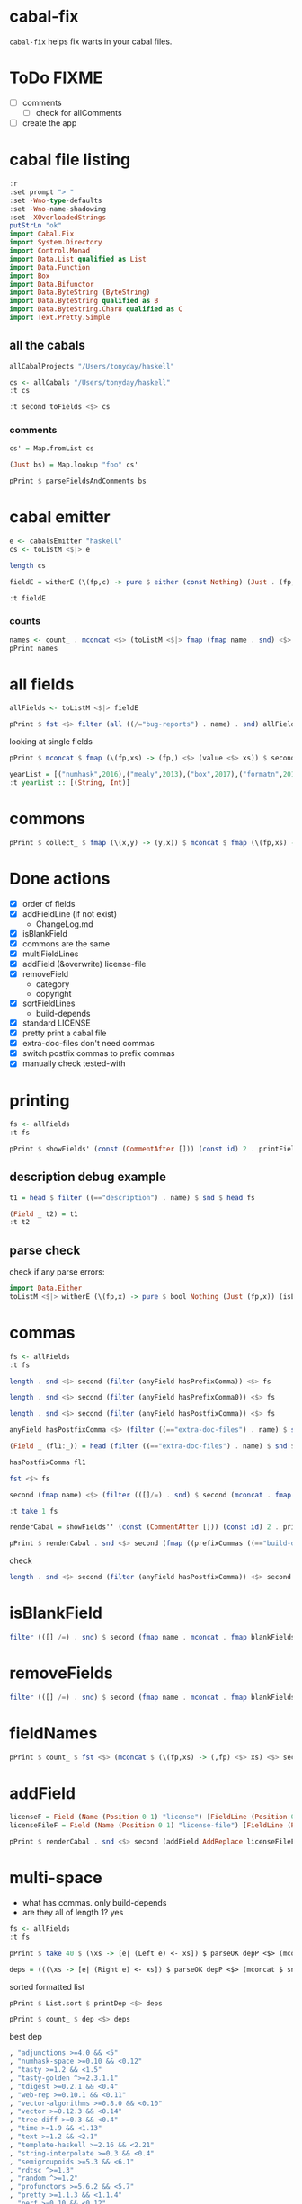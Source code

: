 
* cabal-fix

[[https://hackage.haskell.org/package/cabal-fixes][https://img.shields.io/hackage/v/cabal-fix.svg]]
[[https://github.com/tonyday567/cabal-fixes/actions?query=workflow%3Ahaskell-ci][https://github.com/tonyday567/cabal-fix/workflows/haskell-ci/badge.svg]]

~cabal-fix~ helps fix warts in your cabal files.

* ToDo FIXME

- [ ] comments
  - [ ] check for allComments  
- [ ] create the app

* cabal file listing

#+begin_src haskell :results output
:r
:set prompt "> "
:set -Wno-type-defaults
:set -Wno-name-shadowing
:set -XOverloadedStrings
putStrLn "ok"
import Cabal.Fix
import System.Directory
import Control.Monad
import Data.List qualified as List
import Data.Function
import Box
import Data.Bifunctor
import Data.ByteString (ByteString)
import Data.ByteString qualified as B
import Data.ByteString.Char8 qualified as C
import Text.Pretty.Simple
#+end_src

#+RESULTS:
: Ok, one module loaded.
: ok


** all the cabals

#+begin_src haskell :results output
allCabalProjects "/Users/tonyday/haskell"
#+end_src

#+RESULTS:
: ["numhask","mealy","box","formatn","prettychart","cabal-fix","code","poker-fold","numhask-space","iqfeed","box-socket","numhask-array","tonyday567","foo","web-rep","dotparse","perf","anal","research-hackage","chart-svg","ephemeral"]

#+begin_src haskell :results output
cs <- allCabals "/Users/tonyday/haskell"
:t cs
#+end_src

#+RESULTS:
: cs :: [(String, ByteString)]

#+begin_src haskell :results output
:t second toFields <$> cs 
#+end_src

#+RESULTS:
: second toFields <$
: cs :: [(String, [Field Position])]

*** comments

#+begin_src haskell :results output
cs' = Map.fromList cs
#+end_src

#+RESULTS:

#+begin_src haskell :results output
(Just bs) = Map.lookup "foo" cs' 
#+end_src

#+RESULTS:
: <interactive>:1681:1: warning: [GHC-62161] [-Wincomplete-uni-patterns]
:     Pattern match(es) are non-exhaustive
:     In a pattern binding:
:         Patterns of type ‘Maybe ByteString’ not matched: Nothing

#+begin_src haskell :results output
pPrint $ parseFieldsAndComments bs
#+end_src

#+RESULTS:
#+begin_example
(
    [ Field
        ( Name [] "cabal-version" )
        [ FieldLine [] "3.0" ]
    , Field
        ( Name [ "-- above name" ] "name" )
        [ FieldLine [ "-- below name, above field" ] "foo" ]
    , Field
        ( Name [] "version" )
        [ FieldLine [] "0.1.0.0" ]
    , Field
        ( Name [] "license" )
        [ FieldLine [] "BSD-3-Clause" ]
    , Field
        ( Name [] "license-file" )
        [ FieldLine [] "LICENSE" ]
    , Field
        ( Name [] "author" )
        [ FieldLine [] "Tony Day" ]
    , Field
        ( Name [] "maintainer" )
        [ FieldLine [] "tonyday567@gmail.com" ]
    , Field
        ( Name [] "build-type" )
        [ FieldLine [] "Simple" ]
    , Field
        ( Name [] "extra-doc-files" )
        [ FieldLine [] "CHANGELOG.md" ]
    , Section
        ( Name [] "common" )
        [ SecArgName [] "warnings" ]
        [ Field
            ( Name [] "ghc-options" )
            [ FieldLine [ "-- inside common section above -Wall" ] "-Wall" ]
        ]
    , Section
        ( Name [] "library" ) []
        [ Field
            ( Name [ "-- above import: warning" ] "import" )
            [ FieldLine [] "warnings" ]
        , Field
            ( Name [] "exposed-modules" )
            [ FieldLine [] "MyLib" ]
        , Field
            ( Name [] "build-depends" )
            [ FieldLine [] ", base ^>=4.18.0.0"
            , FieldLine [] ", chart-svg             >= 0.4 && < 0.5"
            , FieldLine [] ", containers            ^>= 0.6"
            , FieldLine [ "-- squeezed in in dep list" ] ", deepseq               ^>=1.4"
            , FieldLine [] ", flatparse             >=0.3.5  && <0.6"
            ]
        , Field
            ( Name [] "hs-source-dirs" )
            [ FieldLine [] "src"
            , FieldLine [] "default-language:"
            , FieldLine [] "GHC2021"
            ]
        ]
    , Section
        ( Name [] "executable" )
        [ SecArgName [] "foo" ]
        [ Field
            ( Name [] "import" )
            [ FieldLine [] "warnings" ]
        , Field
            ( Name [] "main-is" )
            [ FieldLine [] "Main.hs" ]
        , Field
            ( Name [] "build-depends" )
            [ FieldLine [] "base ^>=4.18.0.0,"
            , FieldLine [] "foo"
            ]
        , Field
            ( Name [] "hs-source-dirs" )
            [ FieldLine [] "app" ]
        , Field
            ( Name [] "default-language" )
            [ FieldLine [] "GHC2021" ]
        ]
    ]
, [ "-- at end" ]
)
#+end_example



* cabal emitter

#+begin_src haskell :results output
e <- cabalsEmitter "haskell"
cs <- toListM <$|> e
#+end_src


#+RESULTS:

#+begin_src haskell :results output
length cs
#+end_src

#+RESULTS:
: 20

#+begin_src haskell :results output
fieldE = witherE (\(fp,c) -> pure $ either (const Nothing) (Just . (fp,)) (readFields . C.pack $ c)) <$> e
#+end_src

#+RESULTS:

#+begin_src haskell :results output
:t fieldE
#+end_src

#+RESULTS:
: fieldE :: Codensity IO (Emitter IO (FilePath, [Field Position]))

*** counts

 #+begin_src haskell :results output
names <- count_ . mconcat <$> (toListM <$|> fmap (fmap name . snd) <$> fieldE)
pPrint names
 #+end_src

#+RESULTS:
#+begin_example
fromList
    [
        ( "author"
        , 20
        )
    ,
        ( "bug-reports"
        , 19
        )
    ,
        ( "build-type"
        , 20
        )
    ,
        ( "cabal-version"
        , 20
        )
    ,
        ( "category"
        , 20
        )
    ,
        ( "common"
        , 45
        )
    ,
        ( "copyright"
        , 18
        )
    ,
        ( "description"
        , 20
        )
    ,
        ( "executable"
        , 12
        )
    ,
        ( "extra-doc-files"
        , 10
        )
    ,
        ( "homepage"
        , 20
        )
    ,
        ( "library"
        , 19
        )
    ,
        ( "license"
        , 19
        )
    ,
        ( "license-file"
        , 8
        )
    ,
        ( "maintainer"
        , 20
        )
    ,
        ( "name"
        , 20
        )
    ,
        ( "source-repository"
        , 20
        )
    ,
        ( "synopsis"
        , 20
        )
    ,
        ( "test-suite"
        , 1
        )
    ,
        ( "tested-with"
        , 20
        )
    ,
        ( "version"
        , 20
        )
    ]
#+end_example

* all fields

 #+begin_src haskell :results output
allFields <- toListM <$|> fieldE
 #+end_src

#+RESULTS:

 #+begin_src haskell :results output
pPrint $ fst <$> filter (all ((/="bug-reports") . name) . snd) allFields
 #+end_src

#+RESULTS:
: [ "/Users/tonyday/haskell/iqfeed/iqfeed.cabal" ]

looking at single fields

 #+begin_src haskell :results output
pPrint $ mconcat $ fmap (\(fp,xs) -> (fp,) <$> (value <$> xs)) $ second (filter ((=="copyright") . name)) <$> allFields
 #+end_src

#+RESULTS:
#+begin_example
[
    ( "/Users/tonyday/haskell/numhask/numhask.cabal"
    , [ "Tony Day" ]
    )
,
    ( "/Users/tonyday/haskell/mealy/mealy.cabal"
    , [ "Tony Day (c) 2013 - 2022" ]
    )
,
    ( "/Users/tonyday/haskell/box/box.cabal"
    , [ "Tony Day (c) 2017" ]
    )
,
    ( "/Users/tonyday/haskell/formatn/formatn.cabal"
    , [ "2016 Tony Day" ]
    )
,
    ( "/Users/tonyday/haskell/prettychart/prettychart.cabal"
    , [ "Tony Day (c) 2023" ]
    )
,
    ( "/Users/tonyday/haskell/code/code.cabal"
    , [ "Copyrite, Tony Day, 2023-" ]
    )
,
    ( "/Users/tonyday/haskell/poker-fold/poker-fold.cabal"
    , [ "Tony Day (c) 2020-2023" ]
    )
,
    ( "/Users/tonyday/haskell/numhask-space/numhask-space.cabal"
    , [ "Tony Day" ]
    )
,
    ( "/Users/tonyday/haskell/iqfeed/iqfeed.cabal"
    , [ "Tony Day 2014-2021" ]
    )
,
    ( "/Users/tonyday/haskell/box-socket/box-socket.cabal"
    , [ "Tony Day (c) AfterTimes" ]
    )
,
    ( "/Users/tonyday/haskell/numhask-array/numhask-array.cabal"
    , [ "Tony Day" ]
    )
,
    ( "/Users/tonyday/haskell/tonyday567/tonyday567.cabal"
    , [ "Tony Day (c) AfterTimes" ]
    )
,
    ( "/Users/tonyday/haskell/foo/foo.cabal"
    , [ "Copyrite, Tony Day, 2023-" ]
    )
,
    ( "/Users/tonyday/haskell/dotparse/dotparse.cabal"
    , [ "Tony Day (c) 2022" ]
    )
,
    ( "/Users/tonyday/haskell/perf/perf.cabal"
    , [ "Tony Day" ]
    )
,
    ( "/Users/tonyday/haskell/anal/anal.cabal"
    , [ "Copyrite, Tony Day, 2023-" ]
    )
,
    ( "/Users/tonyday/haskell/research-hackage/research-hackage.cabal"
    , [ "Tony Day (c) 2022" ]
    )
,
    ( "/Users/tonyday/haskell/chart-svg/chart-svg.cabal"
    , [ "Tony Day (c) 2017" ]
    )
,
    ( "/Users/tonyday/haskell/ephemeral/ephemeral.cabal"
    , [ "Tony Day (c) AfterTimes" ]
    )
]
#+end_example


#+begin_src haskell :results output
yearList = [("numhask",2016),("mealy",2013),("box",2017),("formatn",2016),("prettychart",2023),("code",2023),("poker-fold",2020),("numhask-space",2016),("iqfeed",2014),("box-socket",2017),("numhask-array",2016),("euler",2023),("tonyday567",2020),("foo",2023),("web-rep",2015),("dotparse",2022),("perf",2018),("anal",2023),("research-hackage",2022),("chart-svg",2017),("ephemeral",2020)]
:t yearList :: [(String, Int)]
#+end_src

#+RESULTS:
: yearList :: [(String, Int)] :: [(String, Int)]

* commons

 #+begin_src haskell :results output
pPrint $ collect_ $ fmap (\(x,y) -> (y,x)) $ mconcat $ fmap (\(fp,xs) -> (fp,) <$> xs) $ fmap (second (fmap snd)) $ mconcat $ (\(fp,xs) -> (fp,) . filter ((=="name") . fst) . fmap secName . fst <$> xs) . second (catMaybes . fmap (sec "common")) <$> allFields
 #+end_src

* Done actions
:LOGBOOK:
- State "Done"       from "Next"       [2023-07-30 Sun 18:07]
:END:

- [X] order of fields
- [X] addFieldLine (if not exist)
  - ChangeLog.md
- [X] isBlankField
- [X] commons are the same
- [X] multiFieldLines
- [X] addField (&overwrite)
  license-file
- [X] removeField
  - category
  - copyright
- [X] sortFieldLines
  - build-depends
- [X] standard LICENSE
- [X] pretty print a cabal file
- [X] extra-doc-files don't need commas
- [X] switch postfix commas to prefix commas
- [X] manually check tested-with
  
* printing

#+begin_src haskell :results output
fs <- allFields
:t fs
#+end_src

#+RESULTS:
: fs :: [(FilePath, [Field Position])]

#+begin_src haskell :results output
pPrint $ showFields' (const (CommentAfter [])) (const id) 2 . printFields . snd <$> take 1 fs
#+end_src

#+RESULTS:
#+begin_example
[ "cabal-version:   3.0
name:            numhask
version:         0.11.0.2
synopsis:        A numeric class hierarchy.
description:
  This package provides alternative numeric classes over Prelude.

  The numeric class constellation looks somewhat like:

  ![nh](docs/other/nh.svg)

  == Usage

  >>
{-# LANGUAGE GHC2021 #-}
  >>
{-# LANGUAGE RebindableSyntax #-}
  >>
import NumHask.Prelude

  See "NumHask" for a detailed overview.

category:        mathematics
homepage:        https://github.com/tonyday567/numhask#readme
bug-reports:     https://github.com/tonyday567/numhask/issues
author:          Tony Day
maintainer:      tonyday567@gmail.com
copyright:       Tony Day
license:         BSD-3-Clause
license-file:    LICENSE
build-type:      Simple
tested-with:
  GHC ==8.6.5 || ==8.8.4 || ==8.10.7 || ==9.0.2 || ==9.2.8 || ==9.4.5 || ==9.6.2

extra-doc-files:
  other/*.svg,
  ChangeLog.md

source-repository head
  type:     git
  location: https://github.com/tonyday567/numhask
  subdir:   numhask

common ghc2021-stanza
  if impl ( ghc >= 9.2 )
    default-language: GHC2021

  if impl ( ghc < 9.2 )
    default-language:   Haskell2010
    default-extensions:
      BangPatterns
      BinaryLiterals
      ConstrainedClassMethods
      ConstraintKinds
      DeriveDataTypeable
      DeriveFoldable
      DeriveFunctor
      DeriveGeneric
      DeriveLift
      DeriveTraversable
      DoAndIfThenElse
      EmptyCase
      EmptyDataDecls
      EmptyDataDeriving
      ExistentialQuantification
      ExplicitForAll
      FlexibleContexts
      FlexibleInstances
      ForeignFunctionInterface
      GADTSyntax
      GeneralisedNewtypeDeriving
      HexFloatLiterals
      ImplicitPrelude
      InstanceSigs
      KindSignatures
      MonomorphismRestriction
      MultiParamTypeClasses
      NamedFieldPuns
      NamedWildCards
      NumericUnderscores
      PatternGuards
      PolyKinds
      PostfixOperators
      RankNTypes
      RelaxedPolyRec
      ScopedTypeVariables
      StandaloneDeriving
      StarIsType
      TraditionalRecordSyntax
      TupleSections
      TypeApplications
      TypeOperators
      TypeSynonymInstances

  if impl ( ghc < 9.2 ) && impl ( ghc >= 8.10 )
    default-extensions:
      ImportQualifiedPost
      StandaloneKindSignatures

common ghc-options-stanza
  ghc-options:
    -Wall
    -Wcompat
    -Wincomplete-record-updates
    -Wincomplete-uni-patterns
    -Wredundant-constraints
    -Widentities
    -Wpartial-fields

  if impl ( ghc >= 8.8 )
    ghc-options:
      -fwrite-ide-info
      -hiedir=.hie

library
  import:             ghc2021-stanza
  import:             ghc-options-stanza
  hs-source-dirs:     src
  default-extensions: RebindableSyntax

  if impl ( ghc >= 8.10 )
    default-extensions: NoImportQualifiedPost

  build-depends:
    base >=4.7 && <5,
    QuickCheck >=2.14 && <3

  exposed-modules:
    NumHask
    NumHask.Algebra.Additive
    NumHask.Algebra.Field
    NumHask.Algebra.Group
    NumHask.Algebra.Lattice
    NumHask.Algebra.Metric
    NumHask.Algebra.Action
    NumHask.Algebra.Multiplicative
    NumHask.Algebra.Ring
    NumHask.Data.Complex
    NumHask.Data.Integral
    NumHask.Data.Rational
    NumHask.Exception
    NumHask.Prelude

  other-modules:
" ]
#+end_example

** description debug example

#+begin_src haskell :results output
t1 = head $ filter ((=="description") . name) $ snd $ head fs
#+end_src

#+RESULTS:

#+begin_src haskell :results output
(Field _ t2) = t1
:t t2
#+end_src

#+RESULTS:
: <interactive>:411:1: warning: [GHC-62161] [-Wincomplete-uni-patterns]
:     Pattern match(es) are non-exhaustive
:     In a pattern binding:
:         Patterns of type ‘Field Position’ not matched: Section _ _ _
: t2 :: [FieldLine Position]

** parse check
check if any parse errors:

#+begin_src haskell :results output
import Data.Either
toListM <$|> witherE (\(fp,x) -> pure $ bool Nothing (Just (fp,x)) (isLeft x)) . (fmap (second (readFields . C.pack))) <$> e
#+end_src

#+RESULTS:
: []

* commas

#+begin_src haskell :results output
fs <- allFields
:t fs
#+end_src

#+RESULTS:
: fs :: [(FilePath, [Field Position])]

#+begin_src haskell :results output
length . snd <$> second (filter (anyField hasPrefixComma)) <$> fs
#+end_src

#+RESULTS:
: [0,1,1,1,0,1,0,0,1,6,2,1,0,0,2,1,0,0,0,0,0]

#+begin_src haskell :results output
length . snd <$> second (filter (anyField hasPrefixComma0)) <$> fs
#+end_src

#+RESULTS:
: [0,0,0,0,0,0,0,0,0,0,0,0,0,0,0,0,0,0,0,0,0]

#+begin_src haskell :results output
length . snd <$> second (filter (anyField hasPostfixComma)) <$> fs
#+end_src

#+RESULTS:
: [2,0,0,0,2,1,0,3,0,0,0,0,1,2,0,0,2,1,1,2,1]

#+begin_src haskell :results output
anyField hasPostfixComma <$> (filter ((=="extra-doc-files") . name) $ snd $ head fs)
#+end_src

#+RESULTS:
: [False]

#+begin_src haskell :results output
(Field _ (fl1:_)) = head (filter ((=="extra-doc-files") . name) $ snd $ head fs)
#+end_src

#+RESULTS:
: <interactive>:487:1: warning: [GHC-62161] [-Wincomplete-uni-patterns]
:     Pattern match(es) are non-exhaustive
:     In a pattern binding:
:         Patterns of type ‘Field Position’ not matched:
:             Section _ _ _
:             Field _ []

#+begin_src haskell :results output
hasPostfixComma fl1
#+end_src

#+begin_src haskell :results output
fst <$> fs
#+end_src

#+RESULTS:
: ["/Users/tonyday/haskell/numhask/numhask.cabal","/Users/tonyday/haskell/mealy/mealy.cabal","/Users/tonyday/haskell/box/box.cabal","/Users/tonyday/haskell/formatn/formatn.cabal","/Users/tonyday/haskell/prettychart/prettychart.cabal","/Users/tonyday/haskell/code/code.cabal","/Users/tonyday/haskell/poker-fold/poker-fold.cabal","/Users/tonyday/haskell/numhask-space/numhask-space.cabal","/Users/tonyday/haskell/iqfeed/iqfeed.cabal","/Users/tonyday/haskell/box-socket/box-socket.cabal","/Users/tonyday/haskell/numhask-array/numhask-array.cabal","/Users/tonyday/haskell/tonyday567/tonyday567.cabal","/Users/tonyday/haskell/foo/foo.cabal","/Users/tonyday/haskell/cabal-fixes/cabal-fixes.cabal","/Users/tonyday/haskell/web-rep/web-rep.cabal","/Users/tonyday/haskell/dotparse/dotparse.cabal","/Users/tonyday/haskell/perf/perf.cabal","/Users/tonyday/haskell/anal/anal.cabal","/Users/tonyday/haskell/research-hackage/research-hackage.cabal","/Users/tonyday/haskell/chart-svg/chart-svg.cabal","/Users/tonyday/haskell/ephemeral/ephemeral.cabal"]

#+begin_src haskell :results output
second (fmap name) <$> (filter (([]/=) . snd) $ second (mconcat . fmap (whichFields hasPostfixComma)) <$> fs)
#+end_src

#+RESULTS:
: [("/Users/tonyday/haskell/numhask/numhask.cabal",["extra-doc-files","build-depends"]),("/Users/tonyday/haskell/prettychart/prettychart.cabal",["extra-doc-files","build-depends"]),("/Users/tonyday/haskell/cabal-fix/cabal-fix.cabal",["build-depends"]),("/Users/tonyday/haskell/poker-fold/poker-fold.cabal",["build-depends","build-depends","build-depends"]),("/Users/tonyday/haskell/tonyday567/tonyday567.cabal",["build-depends"]),("/Users/tonyday/haskell/foo/foo.cabal",["build-depends","build-depends"]),("/Users/tonyday/haskell/perf/perf.cabal",["build-depends","build-depends"]),("/Users/tonyday/haskell/anal/anal.cabal",["build-depends"]),("/Users/tonyday/haskell/research-hackage/research-hackage.cabal",["build-depends"]),("/Users/tonyday/haskell/chart-svg/chart-svg.cabal",["build-depends","build-depends"]),("/Users/tonyday/haskell/ephemeral/ephemeral.cabal",["build-depends"])]

#+begin_src haskell :results output
:t take 1 fs
#+end_src

#+RESULTS:
: take 1 fs :: [(FilePath, [Field Position])]

#+begin_src haskell :results output
renderCabal = showFields'' (const (CommentAfter [])) (const id) 2 . printFields
#+end_src

#+RESULTS:

#+begin_src haskell :results output
pPrint $ renderCabal . snd <$> second (fmap ((prefixCommas ((=="build-depends") . name)) . (noCommas ((=="extra-doc-files") . name)))) <$> (take 1 fs)
#+end_src

#+RESULTS:
#+begin_example
[ "cabal-version:   3.0
name:            numhask
version:         0.11.0.2
synopsis:        A numeric class hierarchy.
description:
  This package provides alternative numeric classes over Prelude.

  The numeric class constellation looks somewhat like:

  ![nh](docs/other/nh.svg)

  == Usage

  >>
{-# LANGUAGE GHC2021 #-}
  >>
{-# LANGUAGE RebindableSyntax #-}
  >>
import NumHask.Prelude

  See "NumHask" for a detailed overview.
category:        mathematics
homepage:        https://github.com/tonyday567/numhask#readme
bug-reports:     https://github.com/tonyday567/numhask/issues
author:          Tony Day
maintainer:      tonyday567@gmail.com
copyright:       Tony Day
license:         BSD-3-Clause
license-file:    LICENSE
build-type:      Simple
tested-with:
  GHC ==8.6.5 || ==8.8.4 || ==8.10.7 || ==9.0.2 || ==9.2.8 || ==9.4.5 || ==9.6.2
extra-doc-files:
  other/*.svg
  ChangeLog.md
source-repository head
  type:     git
  location: https://github.com/tonyday567/numhask
  subdir:   numhask
common ghc2021-stanza
  if impl ( ghc >= 9.2 )
    default-language: GHC2021
  if impl ( ghc < 9.2 )
    default-language:   Haskell2010
    default-extensions:
      BangPatterns
      BinaryLiterals
      ConstrainedClassMethods
      ConstraintKinds
      DeriveDataTypeable
      DeriveFoldable
      DeriveFunctor
      DeriveGeneric
      DeriveLift
      DeriveTraversable
      DoAndIfThenElse
      EmptyCase
      EmptyDataDecls
      EmptyDataDeriving
      ExistentialQuantification
      ExplicitForAll
      FlexibleContexts
      FlexibleInstances
      ForeignFunctionInterface
      GADTSyntax
      GeneralisedNewtypeDeriving
      HexFloatLiterals
      ImplicitPrelude
      InstanceSigs
      KindSignatures
      MonomorphismRestriction
      MultiParamTypeClasses
      NamedFieldPuns
      NamedWildCards
      NumericUnderscores
      PatternGuards
      PolyKinds
      PostfixOperators
      RankNTypes
      RelaxedPolyRec
      ScopedTypeVariables
      StandaloneDeriving
      StarIsType
      TraditionalRecordSyntax
      TupleSections
      TypeApplications
      TypeOperators
      TypeSynonymInstances
  if impl ( ghc < 9.2 ) && impl ( ghc >= 8.10 )
    default-extensions:
      ImportQualifiedPost
      StandaloneKindSignatures
common ghc-options-stanza
  ghc-options:
    -Wall
    -Wcompat
    -Wincomplete-record-updates
    -Wincomplete-uni-patterns
    -Wredundant-constraints
    -Widentities
    -Wpartial-fields
  if impl ( ghc >= 8.8 )
    ghc-options:
      -fwrite-ide-info
      -hiedir=.hie
library
  import:             ghc2021-stanza
  import:             ghc-options-stanza
  hs-source-dirs:     src
  default-extensions: RebindableSyntax
  if impl ( ghc >= 8.10 )
    default-extensions: NoImportQualifiedPost
  build-depends:
    , base >=4.7 && <5
    , QuickCheck >=2.14 && <3
  exposed-modules:
    NumHask
    NumHask.Algebra.Additive
    NumHask.Algebra.Field
    NumHask.Algebra.Group
    NumHask.Algebra.Lattice
    NumHask.Algebra.Metric
    NumHask.Algebra.Action
    NumHask.Algebra.Multiplicative
    NumHask.Algebra.Ring
    NumHask.Data.Complex
    NumHask.Data.Integral
    NumHask.Data.Rational
    NumHask.Exception
    NumHask.Prelude
  other-modules:
" ]
#+end_example


check

#+begin_src haskell :results output
length . snd <$> second (filter (anyField hasPostfixComma)) <$> second (fmap ((prefixCommas ((=="build-depends") . name)) . (noCommas ((=="extra-doc-files") . name)))) <$> fs
#+end_src

#+RESULTS:
: [0,0,0,0,0,0,0,0,0,0,0,0,0,0,0,0,0,0,0,0,0]

* isBlankField

#+begin_src haskell :results output
filter (([] /=) . snd) $ second (fmap name . mconcat . fmap blankFields) <$> fs
#+end_src

#+RESULTS:
: [("/Users/tonyday/haskell/numhask/numhask.cabal",["other-modules"]),("/Users/tonyday/haskell/formatn/formatn.cabal",["default-extensions","other-modules"]),("/Users/tonyday/haskell/cabal-fix/cabal-fix.cabal",["default-extensions"]),("/Users/tonyday/haskell/code/code.cabal",["default-extensions"]),("/Users/tonyday/haskell/tonyday567/tonyday567.cabal",["build-depends"]),("/Users/tonyday/haskell/research-hackage/research-hackage.cabal",["default-extensions"])]

* removeFields

#+begin_src haskell :results output
filter (([] /=) . snd) $ second (fmap name . mconcat . fmap blankFields) <$> second removeFieldss (\x -> isBlankField x || ("category" == name x) || ("copyright" == name x)) <$> fs
#+end_src

#+RESULTS:
: []

* fieldNames

#+begin_src haskell :results output
pPrint $ count_ $ fst <$> (mconcat $ (\(fp,xs) -> (,fp) <$> xs) <$> second (mconcat . fmap fieldNames) <$> fs)
#+end_src

#+RESULTS:
#+begin_example
fromList
    [
        ( "author"
        , 21
        )
    ,
        ( "bug-reports"
        , 20
        )
    ,
        ( "build-depends"
        , 36
        )
    ,
        ( "build-type"
        , 21
        )
    ,
        ( "cabal-version"
        , 21
        )
    ,
        ( "category"
        , 21
        )
    ,
        ( "copyright"
        , 19
        )
    ,
        ( "default-extensions"
        , 53
        )
    ,
        ( "default-language"
        , 45
        )
    ,
        ( "description"
        , 21
        )
    ,
        ( "exposed-modules"
        , 20
        )
    ,
        ( "extra-doc-files"
        , 12
        )
    ,
        ( "ghc-options"
        , 37
        )
    ,
        ( "homepage"
        , 21
        )
    ,
        ( "hs-source-dirs"
        , 35
        )
    ,
        ( "import"
        , 74
        )
    ,
        ( "license"
        , 20
        )
    ,
        ( "license-file"
        , 8
        )
    ,
        ( "location"
        , 21
        )
    ,
        ( "main-is"
        , 15
        )
    ,
        ( "maintainer"
        , 21
        )
    ,
        ( "name"
        , 21
        )
    ,
        ( "other-modules"
        , 2
        )
    ,
        ( "subdir"
        , 1
        )
    ,
        ( "synopsis"
        , 21
        )
    ,
        ( "tested-with"
        , 21
        )
    ,
        ( "type"
        , 23
        )
    ,
        ( "version"
        , 21
        )
    ]
#+end_example

* addField


#+begin_src haskell :results output
licenseF = Field (Name (Position 0 1) "license") [FieldLine (Position 0 21) "BSD-3-Clause"]
licenseFileF = Field (Name (Position 0 1) "license-file") [FieldLine (Position 0 21) "LICENSE"]
#+end_src

#+RESULTS:


#+begin_src haskell :results output
pPrint $ renderCabal . snd <$> second (addField AddReplace licenseFileF . addField AddReplace licenseF) <$> take 1 fs
#+end_src

* multi-space

- what has commas. only build-depends
- are they all of length 1? yes

#+begin_src haskell :results output
fs <- allFields
:t fs
#+end_src

#+RESULTS:
: fs :: [(FilePath, [Field Position])]

#+begin_src haskell :results output
pPrint $ take 40 $ (\xs -> [e| (Left e) <- xs]) $ parseOK depP <$> (mconcat $ snd <$> (second (mconcat . fmap fieldValues' . mconcat . fmap (whichFields (\x -> B.isPrefixOf ", " (fieldLineBS x) || B.isSuffixOf "," (fieldLineBS x)))) <$> fs))
#+end_src

#+RESULTS:
: [ "other/*.svg,"
: , "ChangeLog.md"
: , "other/*.svg,"
: , "readme.org,"
: , "ChangeLog.md"
: ]

#+begin_src haskell :results output
deps = (((\xs -> [e| (Right e) <- xs]) $ parseOK depP <$> (mconcat $ snd <$> (second (mconcat . fmap fieldValues' . mconcat . fmap (whichFields (\x -> B.isPrefixOf ", " (fieldLineBS x) || B.isSuffixOf "," (fieldLineBS x)))) <$> fs))))
#+end_src

#+RESULTS:

sorted formatted list

#+begin_src haskell :results output
pPrint $ List.sort $ printDep <$> deps
#+end_src

#+RESULTS:
#+begin_example
[ "Cabal"
, "Cabal-syntax"
, "Color ^>=0.3"
, "QuickCheck >=2.14 && <3"
, "QuickCheck >=2.14.2 && <2.15"
, "adjunctions >=4.0 && <5"
, "adjunctions >=4.0 && <5"
, "adjunctions >=4.4 && <4.5"
, "adjunctions ^>=4.4"
, "adjunctions ^>=4.4"
, "algebraic-graphs"
, "algebraic-graphs >=0.6 && <0.8"
, "async ^>=2.2"
, "async ^>=2.2"
, "async ^>=2.2.3"
, "async ^>=2.2.4"
, "async ^>=2.2.4"
, "attoparsec >=0.13.2 && <0.15"
, "attoparsec ^>=0.14"
, "base >=4 && <5"
, "base >=4 && <5"
, "base >=4.11 && <5"
, "base >=4.12 && <5"
, "base >=4.12 && <5"
, "base >=4.12 && <5"
, "base >=4.12 && <5"
, "base >=4.7 && <5"
, "base >=4.7 && <5"
, "base >=4.7 && <5"
, "base >=4.7 && <5"
, "base >=4.7 && <5"
, "base >=4.7 && <5"
, "base >=4.7 && <5"
, "base >=4.7 && <5"
, "base >=4.7 && <5"
, "base >=4.7 && <5"
, "base >=4.7 && <5"
, "base >=4.7 && <5"
, "base >=4.7 && <5"
, "base >=4.7 && <5"
, "base >=4.7 && <5"
, "base >=4.7 && <5"
, "base >=4.7 && <5"
, "base >=4.7 && <5"
, "base >=4.7 && <5"
, "base >=4.7 && <5"
, "base >=4.7 && <5"
, "base ^>=4.18.0.0"
, "base ^>=4.18.0.0"
, "bifunctors"
, "bifunctors >=5.5.11 && <5.7"
, "bifunctors >=5.5.11 && <5.7"
, "box"
, "box >=0.9"
, "box >=0.9 && <0.10"
, "box >=0.9 && <0.10"
, "box >=0.9 && <0.10"
, "box >=0.9 && <0.10"
, "box ^>=0.9"
, "box-socket"
, "box-socket ^>=0.4"
, "bytestring"
, "bytestring"
, "bytestring >=0.10 && <0.12"
, "bytestring >=0.11 && <0.13"
, "bytestring >=0.11.3 && <0.13"
, "bytestring >=0.11.3 && <0.13"
, "bytestring >=0.11.3 && <0.13"
, "bytestring >=0.11.3 && <0.13"
, "bytestring >=0.11.3 && <0.13"
, "bytestring >=0.11.3 && <0.13"
, "cabal-fix"
, "chart-svg"
, "chart-svg"
, "chart-svg >=0.3 && <0.5"
, "chart-svg >=0.4 && <0.5"
, "chart-svg >=0.4 && <0.5"
, "chart-svg >=0.4 && <0.5"
, "chart-svg >=0.4 && <0.5"
, "chart-svg >=0.4 && <0.5"
, "clay >=0.13 && <0.15"
, "containers"
, "containers"
, "containers"
, "containers >=0.6 && <0.7"
, "containers >=0.6 && <0.7"
, "containers >=0.6 && <0.7"
, "containers ^>=0.6"
, "containers ^>=0.6"
, "containers ^>=0.6"
, "containers ^>=0.6"
, "containers ^>=0.6"
, "containers ^>=0.6"
, "containers ^>=0.6"
, "containers ^>=0.6"
, "containers ^>=0.6"
, "containers ^>=0.6.2"
, "contravariant ^>=1.5"
, "cryptonite"
, "cubicbezier ^>=0.6"
, "deepseq >=1.4.4 && <1.5"
, "deepseq >=1.4.4 && <1.5"
, "deepseq >=1.4.8 && <1.5"
, "deepseq >=1.4.8 && <1.5"
, "deepseq ^>=1.4"
, "deepseq ^>=1.4"
, "deepseq ^>=1.4"
, "directory"
, "directory"
, "distributive >=0.2.2 && <1"
, "distributive >=0.4 && <0.7"
, "distributive >=0.6 && <0.7"
, "dlist ^>=1.0"
, "dotparse"
, "exceptions ^>=0.10"
, "exceptions ^>=0.10"
, "fgl"
, "flatparse"
, "flatparse"
, "flatparse"
, "flatparse >=0.3.2 && <0.6"
, "flatparse >=0.3.5 && <0.6"
, "flatparse >=0.3.5 && <0.6"
, "flatparse >=0.4 && <0.6"
, "flatparse >=0.4 && <0.6"
, "flatparse >=0.4 && <0.6"
, "foldl ^>=1.4"
, "foo"
, "formatn"
, "formatn >=0.2.1 && <0.4"
, "formatn >=0.2.1 && <0.4"
, "formatn >=0.3 && <0.4"
, "formatn >=0.3 && <0.4"
, "formatn >=0.3 && <0.4"
, "free >=5.2 && <5.3"
, "gauge ^>=0.2.5"
, "iqfeed"
, "iqfeed"
, "iqfeed"
, "iqfeed"
, "iqfeed"
, "kan-extensions ^>=5.2"
, "language-javascript >=0.6.0 && <0.8"
, "lucid"
, "lucid >=2.9 && <2.12"
, "lucid >=2.9 && <2.12"
, "lucid >=2.9 && <2.12"
, "lucid >=2.9 && <2.12"
, "mealy"
, "mealy >=0.4 && <0.5"
, "mealy >=0.4 && <0.5"
, "mtl"
, "mtl >=2.2.2 && <2.4"
, "mtl >=2.2.2 && <2.4"
, "mtl >=2.2.2 && <2.4"
, "mtl >=2.2.2 && <2.4"
, "mtl >=2.2.2 && <2.4"
, "mtl >=2.2.2 && <2.4"
, "mtl >=2.2.2 && <2.4"
, "mtl >=2.2.2 && <2.4"
, "mwc-probability ^>=2.3.1"
, "network ^>=3.1"
, "network-simple ^>=0.4"
, "network-simple ^>=0.4"
, "numhask"
, "numhask >=0.10 && <0.12"
, "numhask >=0.11 && <0.12"
, "numhask >=0.11 && <0.12"
, "numhask >=0.11 && <0.12"
, "numhask >=0.11.0 && <0.12"
, "numhask ^>=0.11"
, "numhask ^>=0.11"
, "numhask ^>=0.11"
, "numhask ^>=0.11"
, "numhask-array >=0.10 && <0.12"
, "numhask-array >=0.10.1 && <0.12"
, "numhask-array ^>=0.11"
, "numhask-space >=0.10 && <0.12"
, "numhask-space >=0.10 && <0.12"
, "numhask-space ^>=0.11"
, "numhask-space ^>=0.11"
, "optics-core"
, "optics-core"
, "optics-core ^>=0.4"
, "optics-core ^>=0.4"
, "optics-core ^>=0.4"
, "optics-core ^>=0.4"
, "optics-core ^>=0.4"
, "optics-core ^>=0.4"
, "optics-core ^>=0.4"
, "optics-core ^>=0.4"
, "optics-extra ^>=0.4"
, "optparse-applicative >=0.17 && <0.19"
, "optparse-applicative >=0.17 && <0.19"
, "optparse-applicative >=0.17 && <0.19"
, "optparse-applicative >=0.17 && <0.19"
, "optparse-applicative >=0.17 && <0.19"
, "optparse-applicative >=0.17 && <0.19"
, "optparse-applicative >=0.17 && <0.19"
, "optparse-applicative >=0.17 && <0.19"
, "optparse-generic >=1.3 && <1.5"
, "perf"
, "perf >=0.10 && <0.12"
, "perf >=0.10.1 && <0.12"
, "poker-fold"
, "poker-fold"
, "pretty >=1.1.3 && <1.1.4"
, "pretty-simple"
, "prettychart"
, "prettyprinter >=1.7.1 && <1.8"
, "primitive >=0.7.2 && <0.9"
, "process ^>=1.6"
, "process-extras ^>=0.7.4"
, "profunctors"
, "profunctors >=5.6.2 && <5.7"
, "profunctors ^>=5.6"
, "profunctors ^>=5.6.2"
, "profunctors ^>=5.6.2"
, "profunctors ^>=5.6.2"
, "random ^>=1.2"
, "random ^>=1.2"
, "random ^>=1.2"
, "random ^>=1.2.1"
, "rdtsc ^>=1.3"
, "recursion-schemes ^>=5.2.2"
, "scotty >=0.11.5 && <0.13"
, "semigroupoids >=5 && <6.1"
, "semigroupoids >=5.3 && <6.1"
, "stm ^>=2.5.1"
, "streamly >=0.8 && <0.10"
, "streamly-archive >=0.1 && <0.3"
, "streamly-core >=0.1 && <0.2"
, "string-interpolate >=0.3 && <0.4"
, "string-interpolate ^>=0.3"
, "string-interpolate ^>=0.3"
, "string-interpolate ^>=0.3"
, "string-interpolate ^>=0.3"
, "string-interpolate ^>=0.3"
, "tasty >=1.2 && <1.5"
, "tasty-golden ^>=2.3.1.1"
, "tdigest >=0.2.1 && <0.4"
, "tdigest >=0.2.1 && <4"
, "template-haskell >=2.16 && <2.21"
, "template-haskell >=2.16 && <2.21"
, "text"
, "text >=1.2 && <2.1"
, "text >=1.2 && <2.1"
, "text >=1.2 && <2.1"
, "text >=1.2 && <2.1"
, "text >=1.2 && <2.1"
, "text >=1.2 && <2.1"
, "text >=1.2 && <2.1"
, "text >=1.2 && <2.1"
, "text >=1.2 && <2.1"
, "text >=1.2.3 && <2.1"
, "text >=1.2.3 && <2.1"
, "text >=1.2.3.1 && <3"
, "text >=1.2.4 && <2.1"
, "text >=1.2.4 && <2.1"
, "these >=1.1 && <1.3"
, "these >=1.1.1 && <1.3"
, "time"
, "time >=1.9 && <1.13"
, "time >=1.9 && <1.13"
, "time >=1.9 && <1.13"
, "time >=1.9 && <1.14"
, "time >=1.9 && <2"
, "time >=1.9.1 && <1.13"
, "transformers >=0.5.6 && <0.6.2"
, "tree-diff >=0.3 && <0.4"
, "tree-diff >=0.3 && <0.4"
, "unordered-containers ^>=0.2"
, "unordered-containers ^>=0.2.10"
, "vector >=0.10 && <0.14"
, "vector >=0.12 && <0.14"
, "vector >=0.12.3 && <0.14"
, "vector >=0.12.3 && <0.14"
, "vector >=0.12.3 && <0.14"
, "vector >=0.12.3 && <0.14"
, "vector-algorithms >=0.8.0 && <0.10"
, "vector-algorithms >=0.9.0 && <0.10"
, "vector-mmap >=0.0.3 && <0.1"
, "wai-middleware-static ^>=0.9"
, "wai-websockets ^>=3.0.1.2"
, "web-rep"
, "web-rep"
, "web-rep >=0.10.1 && <0.11"
, "web-rep >=0.10.1 && <0.11"
, "web-rep >=0.10.1 && <0.11"
, "websockets ^>=0.12"
, "websockets ^>=0.12"
, "yaya >=0.4.2 && <0.5"
]
#+end_example

#+begin_src haskell :results output
pPrint $ count_ $ dep <$> deps
#+end_src

#+RESULTS:
#+begin_example
fromList
    [
        ( "Cabal"
        , 1
        )
    ,
        ( "Cabal-syntax"
        , 1
        )
    ,
        ( "Color"
        , 1
        )
    ,
        ( "QuickCheck"
        , 2
        )
    ,
        ( "adjunctions"
        , 5
        )
    ,
        ( "algebraic-graphs"
        , 2
        )
    ,
        ( "async"
        , 5
        )
    ,
        ( "attoparsec"
        , 2
        )
    ,
        ( "base"
        , 30
        )
    ,
        ( "bifunctors"
        , 3
        )
    ,
        ( "box"
        , 7
        )
    ,
        ( "box-socket"
        , 2
        )
    ,
        ( "bytestring"
        , 10
        )
    ,
        ( "cabal-fix"
        , 1
        )
    ,
        ( "chart-svg"
        , 8
        )
    ,
        ( "clay"
        , 1
        )
    ,
        ( "containers"
        , 16
        )
    ,
        ( "contravariant"
        , 1
        )
    ,
        ( "cryptonite"
        , 1
        )
    ,
        ( "cubicbezier"
        , 1
        )
    ,
        ( "deepseq"
        , 7
        )
    ,
        ( "directory"
        , 2
        )
    ,
        ( "distributive"
        , 3
        )
    ,
        ( "dlist"
        , 1
        )
    ,
        ( "dotparse"
        , 1
        )
    ,
        ( "exceptions"
        , 2
        )
    ,
        ( "fgl"
        , 1
        )
    ,
        ( "flatparse"
        , 9
        )
    ,
        ( "foldl"
        , 1
        )
    ,
        ( "foo"
        , 1
        )
    ,
        ( "formatn"
        , 6
        )
    ,
        ( "free"
        , 1
        )
    ,
        ( "gauge"
        , 1
        )
    ,
        ( "iqfeed"
        , 5
        )
    ,
        ( "kan-extensions"
        , 1
        )
    ,
        ( "language-javascript"
        , 1
        )
    ,
        ( "lucid"
        , 5
        )
    ,
        ( "mealy"
        , 3
        )
    ,
        ( "mtl"
        , 9
        )
    ,
        ( "mwc-probability"
        , 1
        )
    ,
        ( "network"
        , 1
        )
    ,
        ( "network-simple"
        , 2
        )
    ,
        ( "numhask"
        , 10
        )
    ,
        ( "numhask-array"
        , 3
        )
    ,
        ( "numhask-space"
        , 4
        )
    ,
        ( "optics-core"
        , 10
        )
    ,
        ( "optics-extra"
        , 1
        )
    ,
        ( "optparse-applicative"
        , 8
        )
    ,
        ( "optparse-generic"
        , 1
        )
    ,
        ( "perf"
        , 3
        )
    ,
        ( "poker-fold"
        , 2
        )
    ,
        ( "pretty"
        , 1
        )
    ,
        ( "pretty-simple"
        , 1
        )
    ,
        ( "prettychart"
        , 1
        )
    ,
        ( "prettyprinter"
        , 1
        )
    ,
        ( "primitive"
        , 1
        )
    ,
        ( "process"
        , 1
        )
    ,
        ( "process-extras"
        , 1
        )
    ,
        ( "profunctors"
        , 6
        )
    ,
        ( "random"
        , 4
        )
    ,
        ( "rdtsc"
        , 1
        )
    ,
        ( "recursion-schemes"
        , 1
        )
    ,
        ( "scotty"
        , 1
        )
    ,
        ( "semigroupoids"
        , 2
        )
    ,
        ( "stm"
        , 1
        )
    ,
        ( "streamly"
        , 1
        )
    ,
        ( "streamly-archive"
        , 1
        )
    ,
        ( "streamly-core"
        , 1
        )
    ,
        ( "string-interpolate"
        , 6
        )
    ,
        ( "tasty"
        , 1
        )
    ,
        ( "tasty-golden"
        , 1
        )
    ,
        ( "tdigest"
        , 2
        )
    ,
        ( "template-haskell"
        , 2
        )
    ,
        ( "text"
        , 15
        )
    ,
        ( "these"
        , 2
        )
    ,
        ( "time"
        , 7
        )
    ,
        ( "transformers"
        , 1
        )
    ,
        ( "tree-diff"
        , 2
        )
    ,
        ( "unordered-containers"
        , 2
        )
    ,
        ( "vector"
        , 6
        )
    ,
        ( "vector-algorithms"
        , 2
        )
    ,
        ( "vector-mmap"
        , 1
        )
    ,
        ( "wai-middleware-static"
        , 1
        )
    ,
        ( "wai-websockets"
        , 1
        )
    ,
        ( "web-rep"
        , 5
        )
    ,
        ( "websockets"
        , 2
        )
    ,
        ( "yaya"
        , 1
        )
    ]
#+end_example

best dep

#+begin_src haskell :results output
, "adjunctions >=4.0 && <5"
, "numhask-space >=0.10 && <0.12"
, "tasty >=1.2 && <1.5"
, "tasty-golden ^>=2.3.1.1"
, "tdigest >=0.2.1 && <0.4"
, "web-rep >=0.10.1 && <0.11"
, "vector-algorithms >=0.8.0 && <0.10"
, "vector >=0.12.3 && <0.14"
, "tree-diff >=0.3 && <0.4"
, "time >=1.9 && <1.13"
, "text >=1.2 && <2.1"
, "template-haskell >=2.16 && <2.21"
, "string-interpolate >=0.3 && <0.4"
, "semigroupoids >=5.3 && <6.1"
, "rdtsc ^>=1.3"
, "random ^>=1.2"
, "profunctors >=5.6.2 && <5.7"
, "pretty >=1.1.3 && <1.1.4"
, "perf >=0.10 && <0.12"
, "optics-core ^>=0.4"
, "optics-extra ^>=0.4"
, "optparse-applicative >=0.17 && <0.19"
, "numhask >=0.10 && <0.12"
, "mtl >=2.2.2 && <2.4"
, "mealy >=0.4 && <0.5"
, "lucid >=2.9 && <2.12"
, "formatn >=0.2.1 && <0.4"
, "flatparse >=0.3.5 && <0.6"
, "distributive >=0.4 && <0.7"
, "deepseq >=1.4.4 && <1.5"
, "containers >=0.6 && <0.7"
, "chart-svg >=0.4 && <0.5"
, "bytestring >=0.11.3 && <0.13"
, "box >=0.9 && <0.10"
, "bifunctors >=5.5.11 && <5.7"
, "base >=4.7 && <5"
, "algebraic-graphs >=0.6 && <0.8"
#+end_src


#+begin_src haskell :results output
deps = (((\xs -> [e| (Right e) <- xs]) $ parseOK depP <$> (mconcat $ snd <$> (second (mconcat . fmap fieldValues' . mconcat . fmap (whichFields (\x -> B.isPrefixOf ", " (fieldLineBS x) || B.isSuffixOf "," (fieldLineBS x)))) <$> fs))))
#+end_src

#+RESULTS:

#+begin_src haskell :results output
pPrint $ List.sort $ List.nub $ subPreferredDeps <$> printDep <$> deps
#+end_src

#+RESULTS:
#+begin_example
[ "Cabal"
, "Cabal-syntax"
, "Color ^>=0.3"
, "QuickCheck >=2.14 && <3"
, "QuickCheck >=2.14.2 && <2.15"
, "adjunctions >=4.0 && <5"
, "algebraic-graphs >=0.6 && <0.8"
, "async ^>=2.2"
, "async ^>=2.2.3"
, "async ^>=2.2.4"
, "attoparsec >=0.13.2 && <0.15"
, "attoparsec ^>=0.14"
, "base >=4.7 && <5"
, "bifunctors >=5.5.11 && <5.7"
, "box >=0.9 && <0.10"
, "box-socket"
, "box-socket ^>=0.4"
, "bytestring >=0.11.3 && <0.13"
, "cabal-fix"
, "chart-svg >=0.4 && <0.5"
, "clay >=0.13 && <0.15"
, "containers >=0.6 && <0.7"
, "contravariant ^>=1.5"
, "cryptonite"
, "cubicbezier ^>=0.6"
, "deepseq >=1.4.4 && <1.5"
, "directory"
, "distributive >=0.4 && <0.7"
, "dlist ^>=1.0"
, "dotparse"
, "exceptions ^>=0.10"
, "fgl"
, "flatparse >=0.3.5 && <0.6"
, "foldl ^>=1.4"
, "foo"
, "formatn >=0.2.1 && <0.4"
, "free >=5.2 && <5.3"
, "gauge ^>=0.2.5"
, "iqfeed"
, "kan-extensions ^>=5.2"
, "language-javascript >=0.6.0 && <0.8"
, "lucid >=2.9 && <2.12"
, "mealy >=0.4 && <0.5"
, "mtl >=2.2.2 && <2.4"
, "mwc-probability ^>=2.3.1"
, "network ^>=3.1"
, "network-simple ^>=0.4"
, "numhask >=0.10 && <0.12"
, "numhask-array >=0.10 && <0.12"
, "numhask-array >=0.10.1 && <0.12"
, "numhask-array ^>=0.11"
, "numhask-space >=0.10 && <0.12"
, "optics-core ^>=0.4"
, "optics-extra ^>=0.4"
, "optparse-applicative >=0.17 && <0.19"
, "optparse-generic >=1.3 && <1.5"
, "perf >=0.10 && <0.12"
, "poker-fold"
, "pretty >=1.1.3 && <1.1.4"
, "pretty-simple"
, "prettychart"
, "prettyprinter >=1.7.1 && <1.8"
, "primitive >=0.7.2 && <0.9"
, "process ^>=1.6"
, "process-extras ^>=0.7.4"
, "profunctors >=5.6.2 && <5.7"
, "random ^>=1.2"
, "rdtsc ^>=1.3"
, "recursion-schemes ^>=5.2.2"
, "scotty >=0.11.5 && <0.13"
, "semigroupoids >=5.3 && <6.1"
, "stm ^>=2.5.1"
, "streamly >=0.8 && <0.10"
, "streamly-archive >=0.1 && <0.3"
, "streamly-core >=0.1 && <0.2"
, "string-interpolate >=0.3 && <0.4"
, "tasty >=1.2 && <1.5"
, "tasty-golden ^>=2.3.1.1"
, "tdigest >=0.2.1 && <0.4"
, "template-haskell >=2.16 && <2.21"
, "text >=1.2 && <2.1"
, "these >=1.1 && <1.3"
, "these >=1.1.1 && <1.3"
, "time >=1.9 && <1.13"
, "transformers >=0.5.6 && <0.6.2"
, "tree-diff >=0.3 && <0.4"
, "unordered-containers ^>=0.2"
, "unordered-containers ^>=0.2.10"
, "vector >=0.12.3 && <0.14"
, "vector-algorithms >=0.8.0 && <0.10"
, "vector-mmap >=0.0.3 && <0.1"
, "wai-middleware-static ^>=0.9"
, "wai-websockets ^>=3.0.1.2"
, "web-rep >=0.10.1 && <0.11"
, "websockets ^>=0.12"
, "yaya >=0.4.2 && <0.5"
]
#+end_example

* field ordering

fields

#+begin_src haskell :results output
pPrint $ (fst <$> (Map.toList $ count_ $ mconcat $ mconcat $ snd <$> second (fmap fieldNames) <$> fs))
#+end_src

#+RESULTS:
#+begin_example
[ "author"
, "bug-reports"
, "build-depends"
, "build-type"
, "cabal-version"
, "category"
, "copyright"
, "default-extensions"
, "default-language"
, "description"
, "exposed-modules"
, "extra-doc-files"
, "ghc-options"
, "homepage"
, "hs-source-dirs"
, "import"
, "license"
, "license-file"
, "location"
, "main-is"
, "maintainer"
, "name"
, "other-modules"
, "synopsis"
, "tested-with"
, "type"
, "version"
]
#+end_example

section names

#+begin_src haskell :results output
count_ $ mconcat $ fmap name <$> (filter isSection <$> snd <$> fs)
#+end_src

#+RESULTS:
: fromList [("common",46),("executable",13),("library",20),("source-repository",20),("test-suite",1)]

* tested-with

#+begin_src haskell :results output
pPrint $ second (fmap (head . value) . filter ((=="tested-with") . name)) <$> fs
#+end_src

#+RESULTS:
#+begin_example
[
    ( "/Users/tonyday/haskell/numhask/numhask.cabal"
    , [ "GHC ==8.6.5 || ==8.8.4 || ==8.10.7 || ==9.0.2 || ==9.2.8 || ==9.4.5 || ==9.6.2" ]
    )
,
    ( "/Users/tonyday/haskell/mealy/mealy.cabal"
    , [ "GHC == 8.10.7 || ==9.2.8 || ==9.4.5 || ==9.6.2" ]
    )
,
    ( "/Users/tonyday/haskell/box/box.cabal"
    , [ "GHC ==8.10.7 || ==9.2.8 || ==9.4.5 || ==9.6.2" ]
    )
,
    ( "/Users/tonyday/haskell/formatn/formatn.cabal"
    , [ "GHC ==8.6.5 || ==8.8.4 || ==8.10.7 || ==9.2.5 || ==9.4.4" ]
    )
,
    ( "/Users/tonyday/haskell/prettychart/prettychart.cabal"
    , [ "GHC == 8.10.7 || ==9.2.8 || ==9.4.5 || ==9.6.2" ]
    )
,
    ( "/Users/tonyday/haskell/cabal-fix/cabal-fix.cabal"
    , [ "GHC == 9.6.2" ]
    )
,
    ( "/Users/tonyday/haskell/code/code.cabal"
    , [ "GHC == 9.4.4" ]
    )
,
    ( "/Users/tonyday/haskell/poker-fold/poker-fold.cabal"
    , [ "GHC == 8.10.7 || ==9.2.8 || ==9.4.5 || ==9.6.2" ]
    )
,
    ( "/Users/tonyday/haskell/numhask-space/numhask-space.cabal"
    , [ "GHC ==8.10.7 || ==9.2.8 || ==9.4.5 || ==9.6.2" ]
    )
,
    ( "/Users/tonyday/haskell/iqfeed/iqfeed.cabal"
    , [ "GHC == 8.10.7 || ==9.2.8 || ==9.4.5 || ==9.6.2" ]
    )
,
    ( "/Users/tonyday/haskell/box-socket/box-socket.cabal"
    , [ "GHC ==8.6.5 || ==8.8.4 || ==8.10.7 || ==9.2.5 || ==9.4.4" ]
    )
,
    ( "/Users/tonyday/haskell/numhask-array/numhask-array.cabal"
    , [ "GHC == 8.10.7 || ==9.2.8 || ==9.4.5 || ==9.6.2" ]
    )
,
    ( "/Users/tonyday/haskell/tonyday567/tonyday567.cabal"
    , [ "GHC == 9.6.2" ]
    )
,
    ( "/Users/tonyday/haskell/foo/foo.cabal"
    , []
    )
,
    ( "/Users/tonyday/haskell/web-rep/web-rep.cabal"
    , [ "GHC == 8.10.7 || ==9.2.8 || ==9.4.5 || ==9.6.2" ]
    )
,
    ( "/Users/tonyday/haskell/dotparse/dotparse.cabal"
    , [ "GHC == 8.10.7 || ==9.2.8 || ==9.4.5 || ==9.6.2" ]
    )
,
    ( "/Users/tonyday/haskell/perf/perf.cabal"
    , [ "GHC == 8.10.7 || ==9.2.8 || ==9.4.5 || ==9.6.2" ]
    )
,
    ( "/Users/tonyday/haskell/anal/anal.cabal"
    , [ "GHC == 9.6.2" ]
    )
,
    ( "/Users/tonyday/haskell/research-hackage/research-hackage.cabal"
    , [ "GHC == 8.10.7" ]
    )
,
    ( "/Users/tonyday/haskell/chart-svg/chart-svg.cabal"
    , [ "GHC == 8.10.7 || ==9.2.8 || ==9.4.5 || ==9.6.2" ]
    )
,
    ( "/Users/tonyday/haskell/ephemeral/ephemeral.cabal"
    , [ "GHC == 9.6.2" ]
    )
]
#+end_example
* individual cabal file tests

#+begin_src haskell :results output
bs <- BS.readFile "/Users/tonyday/haskell/numhask/numhask.cabal" 
#+end_src

#+RESULTS:

#+begin_src haskell :results output
:t parseFieldsAndComments bs
#+end_src

#+RESULTS:
: parseFieldsAndComments bs :: ([Field [ByteString]], [ByteString])

** deconstruction

#+RESULTS:

#+begin_src haskell :results output
fs = toFields bs
cs = second unComments <$> extractComments bs
pt = Map.toList $ makePositionTree fs
cfs = fmap (first (fmap snd)) (first (fmap ((List.!!) pt) . ((\x -> List.findIndex (\e -> fst e>x) pt))) <$> cs)

#+end_src

#+RESULTS:

#+begin_src haskell :results output
:t cfs
:t addComment
#+end_src

#+RESULTS:
: cfs :: [(Maybe ([Int], String), [ByteString])]
: addComment
:   :: Maybe ([Int], String)
:      -
: [ByteString]
:      -
: ([Field [ByteString]], [ByteString])
:      -
: ([Field [ByteString]], [ByteString])

#+begin_src haskell :results output
fs' = foldl' (&) (fmap (fmap (const [])) fs,[]) (uncurry addComment <$> cfs)
#+end_src

#+RESULTS:

#+begin_src haskell :results output
pPrint fs'
#+end_src

#+RESULTS:
#+begin_example
(
    [ Field
        ( Name [] "cabal-version" )
        [ FieldLine [] "3.0" ]
    , Field
        ( Name [] "name" )
        [ FieldLine [] "numhask" ]
    , Field
        ( Name [] "version" )
        [ FieldLine [] "0.11.0.2" ]
    , Field
        ( Name [] "synopsis" )
        [ FieldLine [] "A numeric class hierarchy." ]
    , Field
        ( Name [] "description" )
        [ FieldLine [] "This package provides alternative numeric classes over Prelude."
        , FieldLine [] "The numeric class constellation looks somewhat like:"
        , FieldLine [] "![nh](docs/other/nh.svg)"
        , FieldLine [] "== Usage"
        , FieldLine [] ">>
{-# LANGUAGE GHC2021 #-}"
        , FieldLine [] ">>
{-# LANGUAGE RebindableSyntax #-}"
        , FieldLine [] ">>
import NumHask.Prelude"
        , FieldLine [] "See "NumHask" for a detailed overview."
        ]
    , Field
        ( Name [] "category" )
        [ FieldLine [] "mathematics" ]
    , Field
        ( Name [] "homepage" )
        [ FieldLine [] "https://github.com/tonyday567/numhask#readme" ]
    , Field
        ( Name [] "bug-reports" )
        [ FieldLine [] "https://github.com/tonyday567/numhask/issues" ]
    , Field
        ( Name [] "author" )
        [ FieldLine [] "Tony Day" ]
    , Field
        ( Name [] "maintainer" )
        [ FieldLine [] "tonyday567@gmail.com" ]
    , Field
        ( Name [] "copyright" )
        [ FieldLine [] "Tony Day" ]
    , Field
        ( Name [] "license" )
        [ FieldLine [] "BSD-3-Clause" ]
    , Field
        ( Name [] "license-file" )
        [ FieldLine [] "LICENSE" ]
    , Field
        ( Name [] "build-type" )
        [ FieldLine [] "Simple" ]
    , Field
        ( Name [] "tested-with" )
        [ FieldLine [] "GHC ==8.6.5 || ==8.8.4 || ==8.10.7 || ==9.0.2 || ==9.2.8 || ==9.4.5 || ==9.6.2" ]
    , Field
        ( Name [] "extra-doc-files" )
        [ FieldLine [] "other/*.svg,"
        , FieldLine [] "ChangeLog.md"
        ]
    , Section
        ( Name [] "source-repository" )
        [ SecArgName [] "head" ]
        [ Field
            ( Name [] "type" )
            [ FieldLine [] "git" ]
        , Field
            ( Name [] "location" )
            [ FieldLine [] "https://github.com/tonyday567/numhask" ]
        ]
    , Section
        ( Name [] "common" )
        [ SecArgName [] "ghc2021-stanza" ]
        [ Section
            ( Name [] "if" )
            [ SecArgName [] "impl"
            , SecArgOther [] "("
            , SecArgName [] "ghc"
            , SecArgOther [] ">="
            , SecArgName [] "9.2"
            , SecArgOther [] ")"
            ]
            [ Field
                ( Name [] "default-language" )
                [ FieldLine [] "GHC2021" ]
            ]
        , Section
            ( Name [] "if" )
            [ SecArgName [] "impl"
            , SecArgOther [] "("
            , SecArgName [] "ghc"
            , SecArgOther [] "<"
            , SecArgName [] "9.2"
            , SecArgOther [] ")"
            ]
            [ Field
                ( Name [] "default-language" )
                [ FieldLine [] "Haskell2010" ]
            , Field
                ( Name [] "default-extensions" )
                [ FieldLine [] "BangPatterns"
                , FieldLine [] "BinaryLiterals"
                , FieldLine [] "ConstrainedClassMethods"
                , FieldLine [] "ConstraintKinds"
                , FieldLine [] "DeriveDataTypeable"
                , FieldLine [] "DeriveFoldable"
                , FieldLine [] "DeriveFunctor"
                , FieldLine [] "DeriveGeneric"
                , FieldLine [] "DeriveLift"
                , FieldLine [] "DeriveTraversable"
                , FieldLine [] "DoAndIfThenElse"
                , FieldLine [] "EmptyCase"
                , FieldLine [] "EmptyDataDecls"
                , FieldLine [] "EmptyDataDeriving"
                , FieldLine [] "ExistentialQuantification"
                , FieldLine [] "ExplicitForAll"
                , FieldLine [] "FlexibleContexts"
                , FieldLine [] "FlexibleInstances"
                , FieldLine [] "ForeignFunctionInterface"
                , FieldLine [] "GADTSyntax"
                , FieldLine [] "GeneralisedNewtypeDeriving"
                , FieldLine [] "HexFloatLiterals"
                , FieldLine [] "ImplicitPrelude"
                , FieldLine [] "InstanceSigs"
                , FieldLine [] "KindSignatures"
                , FieldLine [] "MonomorphismRestriction"
                , FieldLine [] "MultiParamTypeClasses"
                , FieldLine [] "NamedFieldPuns"
                , FieldLine [] "NamedWildCards"
                , FieldLine [] "NumericUnderscores"
                , FieldLine [] "PatternGuards"
                , FieldLine [] "PolyKinds"
                , FieldLine [] "PostfixOperators"
                , FieldLine [] "RankNTypes"
                , FieldLine [] "RelaxedPolyRec"
                , FieldLine [] "ScopedTypeVariables"
                , FieldLine [] "StandaloneDeriving"
                , FieldLine [] "StarIsType"
                , FieldLine [] "TraditionalRecordSyntax"
                , FieldLine [] "TupleSections"
                , FieldLine [] "TypeApplications"
                , FieldLine [] "TypeOperators"
                , FieldLine [] "TypeSynonymInstances"
                ]
            ]
        , Section
            ( Name [] "if" )
            [ SecArgName [] "impl"
            , SecArgOther [] "("
            , SecArgName [] "ghc"
            , SecArgOther [] "<"
            , SecArgName [] "9.2"
            , SecArgOther [] ")"
            , SecArgOther [] "&&"
            , SecArgName [] "impl"
            , SecArgOther [] "("
            , SecArgName [] "ghc"
            , SecArgOther [] ">="
            , SecArgName [] "8.10"
            , SecArgOther [] ")"
            ]
            [ Field
                ( Name [] "default-extensions" )
                [ FieldLine [] "ImportQualifiedPost"
                , FieldLine [] "StandaloneKindSignatures"
                ]
            ]
        ]
    , Section
        ( Name [] "common" )
        [ SecArgName [] "ghc-options-stanza" ]
        [ Field
            ( Name [] "ghc-options" )
            [ FieldLine [] "-Wall"
            , FieldLine [] "-Wcompat"
            , FieldLine [] "-Wincomplete-record-updates"
            , FieldLine [] "-Wincomplete-uni-patterns"
            , FieldLine [] "-Wredundant-constraints"
            , FieldLine [] "-Widentities"
            , FieldLine [] "-Wpartial-fields"
            ]
        , Section
            ( Name [] "if" )
            [ SecArgName [] "impl"
            , SecArgOther [] "("
            , SecArgName [] "ghc"
            , SecArgOther [] ">="
            , SecArgName [] "8.8"
            , SecArgOther [] ")"
            ]
            [ Field
                ( Name [] "ghc-options" )
                [ FieldLine [] "-fwrite-ide-info"
                , FieldLine [] "-hiedir=.hie"
                ]
            ]
        ]
    , Section
        ( Name [] "library" ) []
        [ Field
            ( Name [] "import" )
            [ FieldLine [] "ghc2021-stanza" ]
        , Field
            ( Name [] "import" )
            [ FieldLine [] "ghc-options-stanza" ]
        , Field
            ( Name [] "hs-source-dirs" )
            [ FieldLine [] "src" ]
        , Field
            ( Name [] "default-extensions" )
            [ FieldLine [] "RebindableSyntax" ]
        , Section
            ( Name [ "-- keeping ormolu happy" ] "if" )
            [ SecArgName [] "impl"
            , SecArgOther [] "("
            , SecArgName [] "ghc"
            , SecArgOther [] ">="
            , SecArgName [] "8.10"
            , SecArgOther [] ")"
            ]
            [ Field
                ( Name [] "default-extensions" )
                [ FieldLine [] "NoImportQualifiedPost" ]
            ]
        , Field
            ( Name [] "build-depends" )
            [ FieldLine [] "base >=4.7 && <5,"
            , FieldLine [ "-- keeping cabal-docspec happy" ] "QuickCheck >=2.14 && <3"
            ]
        , Field
            ( Name [] "exposed-modules" )
            [ FieldLine [] "NumHask"
            , FieldLine [] "NumHask.Algebra.Additive"
            , FieldLine [] "NumHask.Algebra.Field"
            , FieldLine [] "NumHask.Algebra.Group"
            , FieldLine [] "NumHask.Algebra.Lattice"
            , FieldLine [] "NumHask.Algebra.Metric"
            , FieldLine [] "NumHask.Algebra.Action"
            , FieldLine [] "NumHask.Algebra.Multiplicative"
            , FieldLine [] "NumHask.Algebra.Ring"
            , FieldLine [] "NumHask.Data.Complex"
            , FieldLine [] "NumHask.Data.Integral"
            , FieldLine [] "NumHask.Data.Rational"
            , FieldLine [] "NumHask.Exception"
            , FieldLine [] "NumHask.Prelude"
            ]
        , Field
            ( Name [] "other-modules" ) []
        ]
    ]
, []
)
#+end_example


#+begin_src haskell :results output
:t fmap (fmap (const [])) fs
#+end_src

#+RESULTS:
: fmap (fmap (const [])) fs :: [Field [a]]

#+begin_src haskell :results output
pt = makePositionTree fieldsFoo
#+end_src

#+begin_src haskell :results output
:t Map.toList $ pt
#+end_src

#+RESULTS:
: Map.toList $ pt :: [(Int, ([Int], String))]

#+begin_src haskell :results output
(\x -> List.findIndex (\e -> fst e>x) (Map.toList pt)) 115 
#+end_src

#+RESULTS:
: Just 103

#+begin_src haskell :results output
(List.!!) (Map.toList pt) <$> ((\x -> List.findIndex (\e -> fst e>x) (Map.toList pt)) 121) 

#+end_src

#+RESULTS:
: Just (122,([19,5,1],"fieldline"))

#+begin_src haskell :results output
extractComments contentsFoo
#+end_src

#+RESULTS:
: [(115,Comments ["-- keeping ormolu happy"]),(121,Comments ["-- keeping cabal-docspec happy"])]




#+begin_src haskell :results output
fieldUniverseN fieldsFoo
#+end_src

#+begin_src haskell :results output
comments'' (extractComments contentsFoo) (fieldUniverseN fieldsFoo)
#+end_src

#+RESULTS:
: fromList [(Nth 19 (Nth 4 End),Comments ["-- keeping ormolu happy"]),(Nth 19 (Nth 6 End),Comments ["-- keeping cabal-docspec happy"])]


#+begin_src haskell :results output
seci (fieldsFoo List.!! 19) 5
#+end_src

#+RESULTS:
: Just (Field (Name (Position 119 3) "build-depends") [FieldLine (Position 120 5) "base >=4.7 && <5,",FieldLine (Position 122 5) "QuickCheck >=2.14 && <3"])


#+begin_src haskell :results output
attachComments contentsFoo fsFoo
#+end_src

#+RESULTS:
: ([Field (Name (Comments []) "cabal-version") [FieldLine (Comments []) "3.0"],Field (Name (Comments []) "name") [FieldLine (Comments []) "numhask"],Field (Name (Comments []) "version") [FieldLine (Comments []) "0.11.0.2"],Field (Name (Comments []) "synopsis") [FieldLine (Comments []) "A numeric class hierarchy."],Field (Name (Comments []) "description") [FieldLine (Comments []) "This package provides alternative numeric classes over Prelude.",FieldLine (Comments []) "The numeric class constellation looks somewhat like:",FieldLine (Comments []) "![nh](docs/other/nh.svg)",FieldLine (Comments []) "== Usage",FieldLine (Comments []) ">>
: {-# LANGUAGE GHC2021 #-}",FieldLine (Comments []) ">>
: {-# LANGUAGE RebindableSyntax #-}",FieldLine (Comments []) ">>
: import NumHask.Prelude",FieldLine (Comments []) "See \"NumHask\" for a detailed overview."],Field (Name (Comments []) "category") [FieldLine (Comments []) "mathematics"],Field (Name (Comments []) "homepage") [FieldLine (Comments []) "https://github.com/tonyday567/numhask#readme"],Field (Name (Comments []) "bug-reports") [FieldLine (Comments []) "https://github.com/tonyday567/numhask/issues"],Field (Name (Comments []) "author") [FieldLine (Comments []) "Tony Day"],Field (Name (Comments []) "maintainer") [FieldLine (Comments []) "tonyday567@gmail.com"],Field (Name (Comments []) "copyright") [FieldLine (Comments []) "Tony Day"],Field (Name (Comments []) "license") [FieldLine (Comments []) "BSD-3-Clause"],Field (Name (Comments []) "license-file") [FieldLine (Comments []) "LICENSE"],Field (Name (Comments []) "build-type") [FieldLine (Comments []) "Simple"],Field (Name (Comments []) "tested-with") [FieldLine (Comments []) "GHC ==8.6.5 || ==8.8.4 || ==8.10.7 || ==9.0.2 || ==9.2.8 || ==9.4.5 || ==9.6.2"],Field (Name (Comments []) "extra-doc-files") [FieldLine (Comments []) "other/*.svg,",FieldLine (Comments []) "ChangeLog.md"],Section (Name (Comments []) "source-repository") [SecArgName (Comments []) "head"] [Field (Name (Comments []) "type") [FieldLine (Comments []) "git"],Field (Name (Comments []) "location") [FieldLine (Comments []) "https://github.com/tonyday567/numhask"]],Section (Name (Comments []) "common") [SecArgName (Comments []) "ghc2021-stanza"] [Section (Name (Comments []) "if") [SecArgName (Comments []) "impl",SecArgOther (Comments []) "(",SecArgName (Comments []) "ghc",SecArgOther (Comments []) ">=",SecArgName (Comments []) "9.2",SecArgOther (Comments []) ")"] [Field (Name (Comments []) "default-language") [FieldLine (Comments []) "GHC2021"]],Section (Name (Comments []) "if") [SecArgName (Comments []) "impl",SecArgOther (Comments []) "(",SecArgName (Comments []) "ghc",SecArgOther (Comments []) "<",SecArgName (Comments []) "9.2",SecArgOther (Comments []) ")"] [Field (Name (Comments []) "default-language") [FieldLine (Comments []) "Haskell2010"],Field (Name (Comments []) "default-extensions") [FieldLine (Comments []) "BangPatterns",FieldLine (Comments []) "BinaryLiterals",FieldLine (Comments []) "ConstrainedClassMethods",FieldLine (Comments []) "ConstraintKinds",FieldLine (Comments []) "DeriveDataTypeable",FieldLine (Comments []) "DeriveFoldable",FieldLine (Comments []) "DeriveFunctor",FieldLine (Comments []) "DeriveGeneric",FieldLine (Comments []) "DeriveLift",FieldLine (Comments []) "DeriveTraversable",FieldLine (Comments []) "DoAndIfThenElse",FieldLine (Comments []) "EmptyCase",FieldLine (Comments []) "EmptyDataDecls",FieldLine (Comments []) "EmptyDataDeriving",FieldLine (Comments []) "ExistentialQuantification",FieldLine (Comments []) "ExplicitForAll",FieldLine (Comments []) "FlexibleContexts",FieldLine (Comments []) "FlexibleInstances",FieldLine (Comments []) "ForeignFunctionInterface",FieldLine (Comments []) "GADTSyntax",FieldLine (Comments []) "GeneralisedNewtypeDeriving",FieldLine (Comments []) "HexFloatLiterals",FieldLine (Comments []) "ImplicitPrelude",FieldLine (Comments []) "InstanceSigs",FieldLine (Comments []) "KindSignatures",FieldLine (Comments []) "MonomorphismRestriction",FieldLine (Comments []) "MultiParamTypeClasses",FieldLine (Comments []) "NamedFieldPuns",FieldLine (Comments []) "NamedWildCards",FieldLine (Comments []) "NumericUnderscores",FieldLine (Comments []) "PatternGuards",FieldLine (Comments []) "PolyKinds",FieldLine (Comments []) "PostfixOperators",FieldLine (Comments []) "RankNTypes",FieldLine (Comments []) "RelaxedPolyRec",FieldLine (Comments []) "ScopedTypeVariables",FieldLine (Comments []) "StandaloneDeriving",FieldLine (Comments []) "StarIsType",FieldLine (Comments []) "TraditionalRecordSyntax",FieldLine (Comments []) "TupleSections",FieldLine (Comments []) "TypeApplications",FieldLine (Comments []) "TypeOperators",FieldLine (Comments []) "TypeSynonymInstances"]],Section (Name (Comments []) "if") [SecArgName (Comments []) "impl",SecArgOther (Comments []) "(",SecArgName (Comments []) "ghc",SecArgOther (Comments []) "<",SecArgName (Comments []) "9.2",SecArgOther (Comments []) ")",SecArgOther (Comments []) "&&",SecArgName (Comments []) "impl",SecArgOther (Comments []) "(",SecArgName (Comments []) "ghc",SecArgOther (Comments []) ">=",SecArgName (Comments []) "8.10",SecArgOther (Comments []) ")"] [Field (Name (Comments []) "default-extensions") [FieldLine (Comments []) "ImportQualifiedPost",FieldLine (Comments []) "StandaloneKindSignatures"]]],Section (Name (Comments []) "common") [SecArgName (Comments []) "ghc-options-stanza"] [Field (Name (Comments []) "ghc-options") [FieldLine (Comments []) "-Wall",FieldLine (Comments []) "-Wcompat",FieldLine (Comments []) "-Wincomplete-record-updates",FieldLine (Comments []) "-Wincomplete-uni-patterns",FieldLine (Comments []) "-Wredundant-constraints",FieldLine (Comments []) "-Widentities",FieldLine (Comments []) "-Wpartial-fields"],Section (Name (Comments []) "if") [SecArgName (Comments []) "impl",SecArgOther (Comments []) "(",SecArgName (Comments []) "ghc",SecArgOther (Comments []) ">=",SecArgName (Comments []) "8.8",SecArgOther (Comments []) ")"] [Field (Name (Comments []) "ghc-options") [FieldLine (Comments []) "-fwrite-ide-info",FieldLine (Comments []) "-hiedir=.hie"]]],Section (Name (Comments []) "library") [] [Field (Name (Comments []) "import") [FieldLine (Comments []) "ghc2021-stanza"],Field (Name (Comments []) "import") [FieldLine (Comments []) "ghc-options-stanza"],Field (Name (Comments []) "hs-source-dirs") [FieldLine (Comments []) "src"],Field (Name (Comments []) "default-extensions") [FieldLine (Comments []) "RebindableSyntax"],Section (Name (Comments ["-- keeping ormolu happy"]) "if") [SecArgName (Comments ["-- keeping ormolu happy"]) "impl",SecArgOther (Comments ["-- keeping ormolu happy"]) "(",SecArgName (Comments ["-- keeping ormolu happy"]) "ghc",SecArgOther (Comments ["-- keeping ormolu happy"]) ">=",SecArgName (Comments ["-- keeping ormolu happy"]) "8.10",SecArgOther (Comments ["-- keeping ormolu happy"]) ")"] [Field (Name (Comments []) "default-extensions") [FieldLine (Comments []) "NoImportQualifiedPost"]],Field (Name (Comments []) "build-depends") [FieldLine (Comments []) "base >=4.7 && <5,",FieldLine (Comments []) "QuickCheck >=2.14 && <3"],Field (Name (Comments ["-- keeping cabal-docspec happy"]) "exposed-modules") [FieldLine (Comments ["-- keeping cabal-docspec happy"]) "NumHask",FieldLine (Comments ["-- keeping cabal-docspec happy"]) "NumHask.Algebra.Additive",FieldLine (Comments ["-- keeping cabal-docspec happy"]) "NumHask.Algebra.Field",FieldLine (Comments ["-- keeping cabal-docspec happy"]) "NumHask.Algebra.Group",FieldLine (Comments ["-- keeping cabal-docspec happy"]) "NumHask.Algebra.Lattice",FieldLine (Comments ["-- keeping cabal-docspec happy"]) "NumHask.Algebra.Metric",FieldLine (Comments ["-- keeping cabal-docspec happy"]) "NumHask.Algebra.Action",FieldLine (Comments ["-- keeping cabal-docspec happy"]) "NumHask.Algebra.Multiplicative",FieldLine (Comments ["-- keeping cabal-docspec happy"]) "NumHask.Algebra.Ring",FieldLine (Comments ["-- keeping cabal-docspec happy"]) "NumHask.Data.Complex",FieldLine (Comments ["-- keeping cabal-docspec happy"]) "NumHask.Data.Integral",FieldLine (Comments ["-- keeping cabal-docspec happy"]) "NumHask.Data.Rational",FieldLine (Comments ["-- keeping cabal-docspec happy"]) "NumHask.Exception",FieldLine (Comments ["-- keeping cabal-docspec happy"]) "NumHask.Prelude"],Field (Name (Comments []) "other-modules") []]],Comments [])

#+begin_src haskell :results output
writeCabalFile("/Users/tonyday/haskell/numhask/numhask2.cabal") fsFoo
#+end_src

#+RESULTS:

#+begin_src haskell :results output
pPrint $ renderCabal $ sortFieldLines <$> sortFields fsFoo
#+end_src

#+RESULTS:
#+begin_example
"cabal-version: 3.0
name:
  numhask
version:
  0.11.0.2
license:
  BSD-3-Clause
license-file:
  LICENSE
author:
  Tony Day
maintainer:
  tonyday567@gmail.com
homepage:
  https://github.com/tonyday567/numhask#readme
bug-reports:
  https://github.com/tonyday567/numhask/issues
synopsis:
  A numeric class hierarchy.
description:
  This package provides alternative numeric classes over Prelude.

  The numeric class constellation looks somewhat like:

  ![nh](docs/other/nh.svg)

  == Usage

  >>
{-# LANGUAGE GHC2021 #-}
  >>
{-# LANGUAGE RebindableSyntax #-}
  >>
import NumHask.Prelude

  See "NumHask" for a detailed overview.
build-type:
  Simple
tested-with:
  GHC ==8.6.5 || ==8.8.4 || ==8.10.7 || ==9.0.2 || ==9.2.8 || ==9.4.5 || ==9.6.2
extra-doc-files:
  ChangeLog.md
  other/*.svg,

source-repository head
  type:
    git
  location:
    https://github.com/tonyday567/numhask

common ghc-options-stanza
  ghc-options:
    -Wall
    -Wcompat
    -Widentities
    -Wincomplete-record-updates
    -Wincomplete-uni-patterns
    -Wpartial-fields
    -Wredundant-constraints

  if impl ( ghc >= 8.8 )
    ghc-options:
      -fwrite-ide-info
      -hiedir=.hie

common ghc2021-stanza
  if impl ( ghc >= 9.2 )
    default-language:
      GHC2021

  if impl ( ghc < 9.2 )
    default-language:
      Haskell2010
    default-extensions:
      BangPatterns
      BinaryLiterals
      ConstrainedClassMethods
      ConstraintKinds
      DeriveDataTypeable
      DeriveFoldable
      DeriveFunctor
      DeriveGeneric
      DeriveLift
      DeriveTraversable
      DoAndIfThenElse
      EmptyCase
      EmptyDataDecls
      EmptyDataDeriving
      ExistentialQuantification
      ExplicitForAll
      FlexibleContexts
      FlexibleInstances
      ForeignFunctionInterface
      GADTSyntax
      GeneralisedNewtypeDeriving
      HexFloatLiterals
      ImplicitPrelude
      InstanceSigs
      KindSignatures
      MonomorphismRestriction
      MultiParamTypeClasses
      NamedFieldPuns
      NamedWildCards
      NumericUnderscores
      PatternGuards
      PolyKinds
      PostfixOperators
      RankNTypes
      RelaxedPolyRec
      ScopedTypeVariables
      StandaloneDeriving
      StarIsType
      TraditionalRecordSyntax
      TupleSections
      TypeApplications
      TypeOperators
      TypeSynonymInstances

  if impl ( ghc < 9.2 ) && impl ( ghc >= 8.10 )
    default-extensions:
      ImportQualifiedPost
      StandaloneKindSignatures

library
  import:
    ghc-options-stanza
  import:
    ghc2021-stanza
  hs-source-dirs:
    src
  build-depends:
    QuickCheck >=2.14 && <3
    base >=4.7 && <5,
  exposed-modules:
    NumHask
    NumHask.Algebra.Action
    NumHask.Algebra.Additive
    NumHask.Algebra.Field
    NumHask.Algebra.Group
    NumHask.Algebra.Lattice
    NumHask.Algebra.Metric
    NumHask.Algebra.Multiplicative
    NumHask.Algebra.Ring
    NumHask.Data.Complex
    NumHask.Data.Integral
    NumHask.Data.Rational
    NumHask.Exception
    NumHask.Prelude
  other-modules:
  default-extensions:
    RebindableSyntax

  if impl ( ghc >= 8.10 )
    default-extensions:
      NoImportQualifiedPost

copyright:
  Tony Day
category:
  mathematics
"
#+end_example

